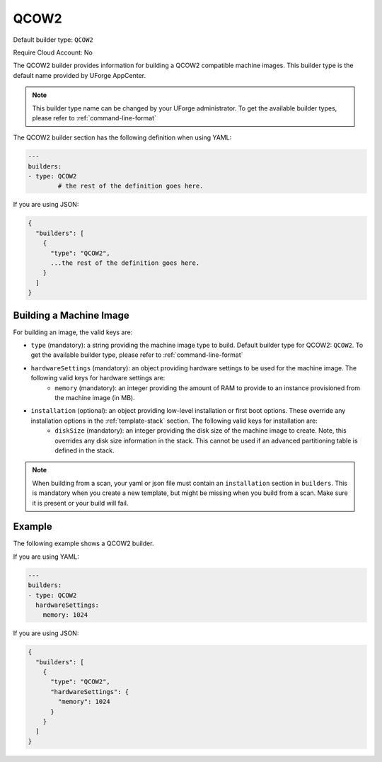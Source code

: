 .. Copyright (c) 2007-2019 UShareSoft, All rights reserved

.. _builder-qcow2:

QCOW2
=====

Default builder type: ``QCOW2``

Require Cloud Account: No

The QCOW2 builder provides information for building a QCOW2 compatible machine images.
This builder type is the default name provided by UForge AppCenter.

.. note:: This builder type name can be changed by your UForge administrator. To get the available builder types, please refer to :ref:`command-line-format`

The QCOW2 builder section has the following definition when using YAML:

.. code-block:: yaml

	---
	builders:
	- type: QCOW2
		# the rest of the definition goes here.

If you are using JSON:

.. code-block:: javascript

	{
	  "builders": [
	    {
	      "type": "QCOW2",
	      ...the rest of the definition goes here.
	    }
	  ]
	}

Building a Machine Image
------------------------

For building an image, the valid keys are:

* ``type`` (mandatory): a string providing the machine image type to build. Default builder type for QCOW2: ``QCOW2``. To get the available builder type, please refer to :ref:`command-line-format`
* ``hardwareSettings`` (mandatory): an object providing hardware settings to be used for the machine image. The following valid keys for hardware settings are:
	* ``memory`` (mandatory): an integer providing the amount of RAM to provide to an instance provisioned from the machine image (in MB).
* ``installation`` (optional): an object providing low-level installation or first boot options. These override any installation options in the :ref:`template-stack` section. The following valid keys for installation are:
	* ``diskSize`` (mandatory): an integer providing the disk size of the machine image to create. Note, this overrides any disk size information in the stack. This cannot be used if an advanced partitioning table is defined in the stack.

.. note:: When building from a scan, your yaml or json file must contain an ``installation`` section in ``builders``. This is mandatory when you create a new template, but might be missing when you build from a scan. Make sure it is present or your build will fail.

Example
-------


The following example shows a QCOW2 builder.

If you are using YAML:

.. code-block:: yaml

	---
	builders:
	- type: QCOW2
	  hardwareSettings:
	    memory: 1024

If you are using JSON:

.. code-block:: json

	{
	  "builders": [
	    {
	      "type": "QCOW2",
	      "hardwareSettings": {
	        "memory": 1024
	      }
	    }
	  ]
	}

